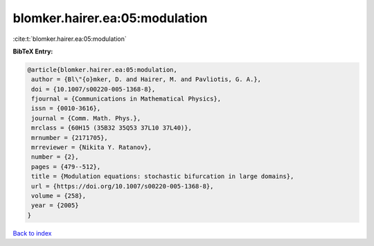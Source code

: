 blomker.hairer.ea:05:modulation
===============================

:cite:t:`blomker.hairer.ea:05:modulation`

**BibTeX Entry:**

.. code-block:: bibtex

   @article{blomker.hairer.ea:05:modulation,
    author = {Bl\"{o}mker, D. and Hairer, M. and Pavliotis, G. A.},
    doi = {10.1007/s00220-005-1368-8},
    fjournal = {Communications in Mathematical Physics},
    issn = {0010-3616},
    journal = {Comm. Math. Phys.},
    mrclass = {60H15 (35B32 35Q53 37L10 37L40)},
    mrnumber = {2171705},
    mrreviewer = {Nikita Y. Ratanov},
    number = {2},
    pages = {479--512},
    title = {Modulation equations: stochastic bifurcation in large domains},
    url = {https://doi.org/10.1007/s00220-005-1368-8},
    volume = {258},
    year = {2005}
   }

`Back to index <../By-Cite-Keys.rst>`_
